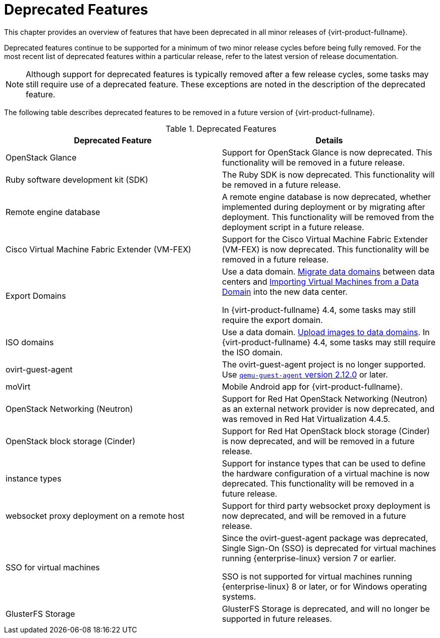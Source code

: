 :_content-type: REFERENCE
[id='Deprecated_Features_RHV']
= Deprecated Features
// This is a static section that must be reviewed by PM every release to confirm which items to add or remove.

This chapter provides an overview of features that have been deprecated in all minor releases of {virt-product-fullname}.

Deprecated features continue to be supported for a minimum of two minor release cycles before being fully removed. For the most recent list of deprecated features within a particular release, refer to the latest version of release documentation.

[NOTE]
====
Although support for deprecated features is typically removed after a few release cycles, some tasks may still require use of a deprecated feature. These exceptions are noted in the description of the deprecated feature.
====

The following table describes deprecated features to be removed in a future version of {virt-product-fullname}.

.Deprecated Features
[options="header"]
|===
|Deprecated Feature |Details

|OpenStack Glance |Support for OpenStack Glance is now deprecated. This functionality will be removed in a future release.

|Ruby software development kit (SDK) |The Ruby SDK is now deprecated. This functionality will be removed in a future release.

|Remote engine database |A remote engine database is now deprecated, whether implemented during deployment or by migrating after deployment. This functionality will be removed from the deployment script in a future release.

| Cisco Virtual Machine Fabric Extender (VM-FEX) | Support for the Cisco Virtual Machine Fabric Extender (VM-FEX) is now deprecated. This functionality will be removed in a future release.

|Export Domains |Use a data domain. link:{URL_virt_product_docs}{URL_format}administration_guide/index#Migrating_SD_between_DC_Same_Env[Migrate data domains] between data centers and link:{URL_virt_product_docs}{URL_format}virtual_machine_management_guide/index#Importing_a_Virtual_Machine_from_a_Data_Domain[Importing Virtual Machines from a Data Domain] into the new data center.

In {virt-product-fullname} 4.4, some tasks may still require the export domain.

| ISO domains |Use a data domain. link:{URL_virt_product_docs}{URL_format}administration_guide/index#Uploading_Images_to_a_Data_Storage_Domain_storage_tasks[Upload images to data domains].
In {virt-product-fullname} 4.4, some tasks may still require the ISO domain.

| ovirt-guest-agent |The ovirt-guest-agent project is no longer supported. Use link:https://www.qemu.org[`qemu-guest-agent` version 2.12.0] or later.

| moVirt |Mobile Android app for {virt-product-fullname}.

| OpenStack Networking (Neutron)  |  Support for Red Hat OpenStack Networking (Neutron) as an external network provider is now deprecated, and was removed in Red Hat Virtualization 4.4.5.

| OpenStack block storage (Cinder) | Support for Red Hat OpenStack block storage (Cinder) is now deprecated, and will be removed in a future release.

| instance types | Support for instance types that can be used to define the hardware configuration of a virtual machine is now deprecated. This functionality will be removed in a future release.

| websocket proxy deployment on a remote host  |  Support for third party websocket proxy deployment is now deprecated, and will be removed in a future release.

| SSO for virtual machines | Since the ovirt-guest-agent package was deprecated, Single Sign-On (SSO) is deprecated for virtual machines running {enterprise-linux} version 7 or earlier.

 SSO is not supported for virtual machines running {enterprise-linux} 8 or later, or for Windows operating systems.

|GlusterFS Storage | GlusterFS Storage is deprecated, and will no longer be supported in future releases.

|===
